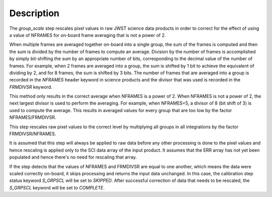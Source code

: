 Description
============

The `group_scale` step rescales pixel values in raw JWST science
data products in order to correct for the effect of using a value
of NFRAMES for on-board frame averaging that is not a power of 2.

When multiple frames are averaged together on-board into a single
group, the sum of the frames is computed and then the sum is
divided by the number of frames to compute an average. Division by
the number of frames is accomplished by simply bit-shifting the
sum by an appropriate number of bits, corresponding to the 
decimal value of the number of frames. For example, when 2 frames
are averaged into a group, the sum is shifted by 1 bit to achieve
the equivalent of dividing by 2, and for 8 frames, the sum is
shifted by 3 bits. The number of frames that are averaged into a
group is recorded in the `NFRAMES` header keyword in science
products and the divisor that was used is recorded in the
`FRMDIVSR` keyword.

This method only results in the correct average when NFRAMES is a
power of 2. When NFRAMES is not a power of 2, the next largest
divisor is used to perform the averaging. For example, when
NFRAMES=5, a divisor of 8 (bit shift of 3) is used to compute the
average. This results in averaged values for every group that
are too low by the factor NFRAMES/FRMDIVSR.

This step rescales raw pixel values to the correct level by
multiplying all groups in all integrations by the factor
FRMDIVSR/NFRAMES.

It is assumed that this step will always be applied to raw data
before any other processing is done to the pixel values and hence
rescaling is applied only to the SCI data array of the input
product. It assumes that the ERR array has not yet been populated
and hence there's no need for rescaling that array.

If the step detects that the values of NFRAMES and FRMDIVSR are
equal to one another, which means the data were scaled correctly
on-board, it skips processing and returns the input data unchanged.
In this case, the calibration step status keyword `S_GRPSCL` will
be set to `SKIPPED`. After successful correction of data that
needs to be rescaled, the `S_GRPSCL` keyword will be set to
`COMPLETE`.
